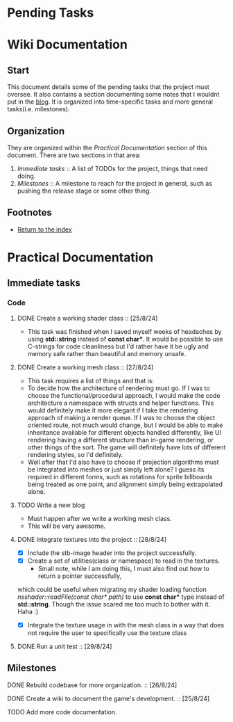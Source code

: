* Pending Tasks
* Wiki Documentation

** Start

This document details some of the pending tasks that the project must oversee. It also contains a
section documenting some notes that I wouldnt put in the [[https:'https://sphurlsmith.neocities.org/projects/wawacraft_evolved.html'][blog]]. It is organized into time-specific
tasks and more general tasks(i.e. milestones).

** Organization

They are organized within the [[Practical Documentation]] section of this document. There are two
sections in that area:

    1. [[Immediate tasks]] :: A list of TODOs for the project, things that need doing.
    2. [[Milestones]]      :: A milestone to reach for the project in general, such as pushing the release
                          stage or some other thing.

** Footnotes

    - [[file:'index.org'][Return to the index]]
      
* Practical Documentation
** Immediate tasks

*** Code
**** DONE Create a working shader class :: [25/8/24]
    - This task was finished when I saved myself weeks of headaches by using
      *std::string* instead of *const char**. It would be possible to use C-strings
      for code cleanliness but I'd rather have it be ugly and memory safe
      rather than beautiful and memory unsafe.

**** DONE Create a working mesh class :: [27/8/24]
    - This task requires a list of things and that is:
    - To decide how the architecture of rendering must go.
      If I was to choose the functional/procedural approach, I
      would make the code architecture a namespace with structs
      and helper functions. This would definitely make it more
      elegant if I take the rendering approach of making a
      render queue. If I was to choose the object oriented
      route, not much would change, but I would be able to make
      inheritance available for different objects handled differently,
      like UI rendering having a different structure than in-game rendering,
      or other things of the sort. The game will definitely have lots of
      different rendering styles, so I'd definitely.
    - Well after that I'd also have to choose if projection algorithms
      must be integrated into meshes or just simply left alone? I guess its
      required in different forms, such as rotations for sprite billboards
      being treated as one point, and alignment simply being extrapolated
      alone.

**** TODO Write a new blog
    - Must happen after we write a working mesh class.
    - This will be very awesome.
      
**** DONE Integrate textures into the project :: [28/8/24]
    - [X] Include the stb-image header into the project successfully.
    - [X] Create a set of utilities(class or namespace) to read in the textures.
      - Small note, while I am doing this, I must also find out how to return a pointer successfully,
	which could be useful when migrating my shader loading function /nsshader::readFile(const char* path)/
	to use *const char** type instead of *std::string*. Though the issue scared me too much to bother with
	it. Haha :) 
    - [X] Integrate the texture usage in with the mesh class in a way that does not require the user
      to specifically use the texture class
**** DONE Run a unit test :: [29/8/24]

** Milestones

**** DONE Rebuild codebase for more organization.           :: [26/8/24]
**** DONE Create a wiki to document the game's development. :: [25/8/24]
**** TODO Add more code documentation.
